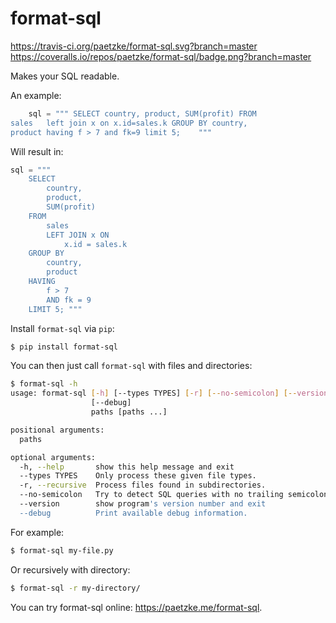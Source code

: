 * format-sql

[[https://travis-ci.org/paetzke/format-sql][https://travis-ci.org/paetzke/format-sql.svg?branch=master]]
[[https://coveralls.io/r/paetzke/format-sql?branch=master][https://coveralls.io/repos/paetzke/format-sql/badge.png?branch=master]]
[[https://pypi.python.org/pypi/format-sql/][https://pypip.in/v/format-sql/badge.png]]


Makes your SQL readable.

[[https://paetzke.me/static/images/format-sql.gif]]

An example:

#+BEGIN_SRC python
    sql = """ SELECT country, product, SUM(profit) FROM
sales   left join x on x.id=sales.k GROUP BY country,
product having f > 7 and fk=9 limit 5;    """
#+END_SRC

Will result in:

#+BEGIN_SRC python
    sql = """
        SELECT
            country,
            product,
            SUM(profit)
        FROM
            sales
            LEFT JOIN x ON
                x.id = sales.k
        GROUP BY
            country,
            product
        HAVING
            f > 7
            AND fk = 9
        LIMIT 5; """
#+END_SRC


Install =format-sql= via =pip=:

#+BEGIN_SRC bash
$ pip install format-sql
#+END_SRC

You can then just call =format-sql= with files and directories:

#+BEGIN_SRC bash
$ format-sql -h
usage: format-sql [-h] [--types TYPES] [-r] [--no-semicolon] [--version]
                  [--debug]
                  paths [paths ...]

positional arguments:
  paths

optional arguments:
  -h, --help       show this help message and exit
  --types TYPES    Only process these given file types.
  -r, --recursive  Process files found in subdirectories.
  --no-semicolon   Try to detect SQL queries with no trailing semicolon.
  --version        show program's version number and exit
  --debug          Print available debug information.
#+END_SRC

For example:

#+BEGIN_SRC bash
$ format-sql my-file.py
#+END_SRC

Or recursively with directory:

#+BEGIN_SRC bash
$ format-sql -r my-directory/
#+END_SRC

You can try format-sql online: [[https://paetzke.me/format-sql]].
